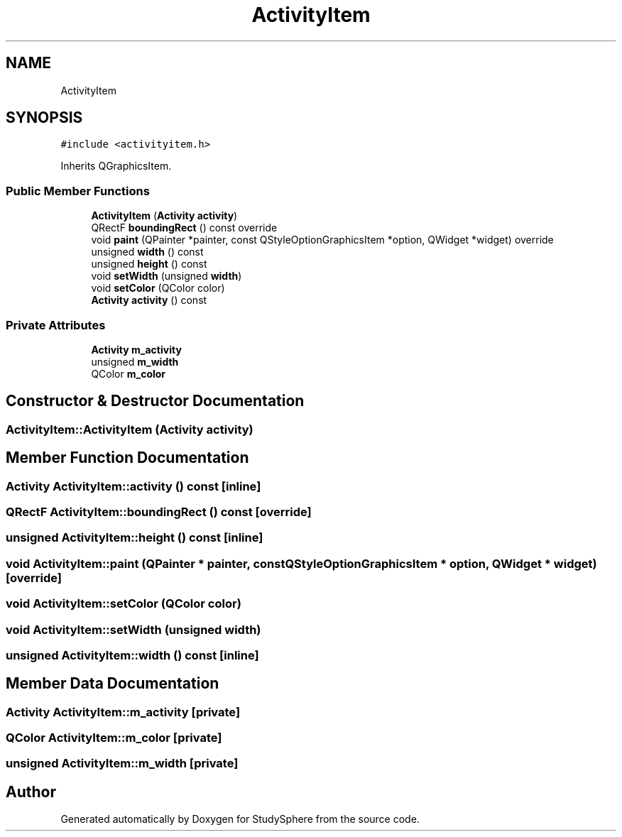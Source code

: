 .TH "ActivityItem" 3StudySphere" \" -*- nroff -*-
.ad l
.nh
.SH NAME
ActivityItem
.SH SYNOPSIS
.br
.PP
.PP
\fC#include <activityitem\&.h>\fP
.PP
Inherits QGraphicsItem\&.
.SS "Public Member Functions"

.in +1c
.ti -1c
.RI "\fBActivityItem\fP (\fBActivity\fP \fBactivity\fP)"
.br
.ti -1c
.RI "QRectF \fBboundingRect\fP () const override"
.br
.ti -1c
.RI "void \fBpaint\fP (QPainter *painter, const QStyleOptionGraphicsItem *option, QWidget *widget) override"
.br
.ti -1c
.RI "unsigned \fBwidth\fP () const"
.br
.ti -1c
.RI "unsigned \fBheight\fP () const"
.br
.ti -1c
.RI "void \fBsetWidth\fP (unsigned \fBwidth\fP)"
.br
.ti -1c
.RI "void \fBsetColor\fP (QColor color)"
.br
.ti -1c
.RI "\fBActivity\fP \fBactivity\fP () const"
.br
.in -1c
.SS "Private Attributes"

.in +1c
.ti -1c
.RI "\fBActivity\fP \fBm_activity\fP"
.br
.ti -1c
.RI "unsigned \fBm_width\fP"
.br
.ti -1c
.RI "QColor \fBm_color\fP"
.br
.in -1c
.SH "Constructor & Destructor Documentation"
.PP 
.SS "ActivityItem::ActivityItem (\fBActivity\fP activity)"

.SH "Member Function Documentation"
.PP 
.SS "\fBActivity\fP ActivityItem::activity () const\fC [inline]\fP"

.SS "QRectF ActivityItem::boundingRect () const\fC [override]\fP"

.SS "unsigned ActivityItem::height () const\fC [inline]\fP"

.SS "void ActivityItem::paint (QPainter * painter, const QStyleOptionGraphicsItem * option, QWidget * widget)\fC [override]\fP"

.SS "void ActivityItem::setColor (QColor color)"

.SS "void ActivityItem::setWidth (unsigned width)"

.SS "unsigned ActivityItem::width () const\fC [inline]\fP"

.SH "Member Data Documentation"
.PP 
.SS "\fBActivity\fP ActivityItem::m_activity\fC [private]\fP"

.SS "QColor ActivityItem::m_color\fC [private]\fP"

.SS "unsigned ActivityItem::m_width\fC [private]\fP"


.SH "Author"
.PP 
Generated automatically by Doxygen for StudySphere from the source code\&.
